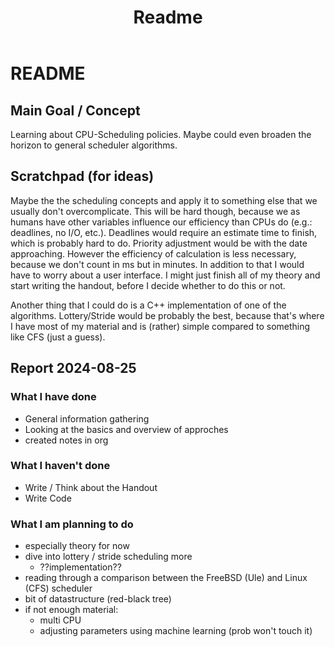 #+title: Readme
* README
** Main Goal / Concept
Learning about CPU-Scheduling policies. Maybe could even broaden the horizon to general scheduler algorithms.
** Scratchpad (for ideas)
Maybe the the scheduling concepts and apply it to something else that we usually don't overcomplicate. This will be hard though, because we as humans have other variables influence our efficiency than CPUs do (e.g.: deadlines, no I/O, etc.). Deadlines would require an estimate time to finish, which is probably hard to do. Priority adjustment would be with the date approaching. However the efficiency of calculation is less necessary, because we don't count in ms but in minutes.
In addition to that I would have to worry about a user interface. I might just finish all of my theory and start writing the handout, before I decide whether to do this or not.

Another thing that I could do is a C++ implementation of one of the algorithms. Lottery/Stride would be probably the best, because that's where I have most of my material and is (rather) simple compared to something like CFS (just a guess).
** Report 2024-08-25
*** What I have done
- General information gathering
- Looking at the basics and overview of approches
- created notes in org
*** What I haven't done
- Write / Think about the Handout
- Write Code
*** What I am planning to do
- especially theory for now
- dive into lottery / stride scheduling more
  - ??implementation??
- reading through a comparison between the FreeBSD (Ule) and Linux (CFS) scheduler
- bit of datastructure (red-black tree)
- if not enough material:
  - multi CPU
  - adjusting parameters using machine learning (prob won't touch it)
